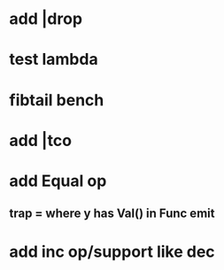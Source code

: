 * add |drop
* test lambda
* fibtail bench
* add |tco
* add Equal op
** trap = where y has Val() in Func emit
* add inc op/support like dec

